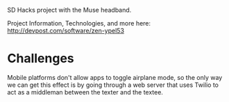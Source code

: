 SD Hacks project with the Muse headband.

Project Information, Technologies, and more here: http://devpost.com/software/zen-ypel53

* Challenges
Mobile platforms don't allow apps to toggle airplane mode, so the only way we can get this effect is by going through a web server that uses Twilio to act as a middleman between the texter and the textee.

